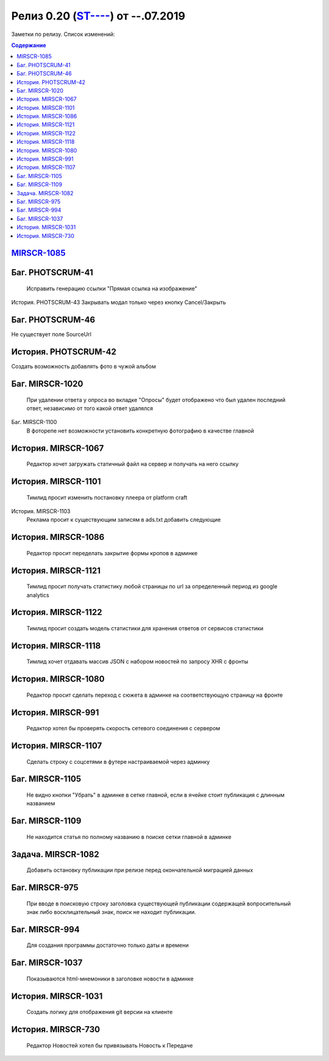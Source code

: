 
**************************
Релиз 0.20 (`ST---- <https://mir24tv.atlassian.net/browse/ST-967>`_) от --.07.2019
**************************
Заметки по релизу. Список изменений:

.. contents:: Содержание
   :depth: 2


`MIRSCR-1085 <https://mir24tv.atlassian.net/browse/MIRSCR-1085>`_
------------------------------------------------------------------

Баг.	PHOTSCRUM-41
------------------------------------------------------------------
	Исправить генерацию ссылки "Прямая ссылка на изображение"

История.	PHOTSCRUM-43
Закрывать модал только через кнопку Cancel/Закрыть


Баг.	PHOTSCRUM-46
------------------------------------------------------------------
Не существует поле SourceUrl


История.	PHOTSCRUM-42
------------------------------------------------------------------
Создать возможность добавлять фото в чужой альбом


Баг.	MIRSCR-1020
------------------------------------------------------------------
	При удалении ответа у опроса во вкладке "Опросы" будет отображено что был удален последний ответ, независимо от того какой ответ удалялся


Баг.	MIRSCR-1100
	В фоторепе нет возможности установить конкретную фотографию в качестве главной


История.	MIRSCR-1067
------------------------------------------------------------------
	Редактор хочет загружать статичный файл на сервер и получать на него ссылку


История.	MIRSCR-1101
------------------------------------------------------------------
	Тимлид просит изменить постановку плеера от platform craft


История.	MIRSCR-1103
	Реклама просит к существующим записям в ads.txt добавить следующие


История.	MIRSCR-1086
------------------------------------------------------------------
	Редактор просит переделать закрытие формы кропов в админке


История.	MIRSCR-1121
------------------------------------------------------------------
	Тимлид просит получать статистику любой страницы по url за определенный период из google analytics


История.	MIRSCR-1122
------------------------------------------------------------------
	Тимлид просит создать модель статистики для хранения ответов от сервисов статистики


История.	MIRSCR-1118
------------------------------------------------------------------
	Тимлид хочет отдавать массив JSON с набором новостей по запросу XHR с фронты


История.	MIRSCR-1080
------------------------------------------------------------------
	Редактор просит сделать переход с сюжета в админке на соответствующую страницу на фронте


История.	MIRSCR-991
------------------------------------------------------------------
	Редактор хотел бы проверять скорость сетевого соединения с сервером


История.	MIRSCR-1107
------------------------------------------------------------------
	Сделать строку с соцсетями в футере настраиваемой через админку


Баг.	MIRSCR-1105
------------------------------------------------------------------
	Не видно кнопки "Убрать" в админке в сетке главной, если в ячейке стоит публикация с длинным названием


Баг.	MIRSCR-1109
------------------------------------------------------------------
	Не находится статья по полному названию в поиске сетки главной в админке


Задача.	MIRSCR-1082
------------------------------------------------------------------
	Добавить остановку публикации при релизе перед окончательной миграцией данных


Баг.	MIRSCR-975
------------------------------------------------------------------
	При вводе в поисковую строку заголовка существующей публикации содержащей вопросительный знак либо восклицательный знак, поиск не находит публикации.


Баг.	MIRSCR-994
------------------------------------------------------------------
	Для создания программы достаточно только даты и времени


Баг.	MIRSCR-1037
------------------------------------------------------------------
	Показываются html-мнемоники в заголовке новости в админке


История.	MIRSCR-1031
------------------------------------------------------------------
	Создать логику для отображения git версии на клиенте


История.	MIRSCR-730
------------------------------------------------------------------
	Редактор Новостей хотел бы привязывать Новость к Передаче
